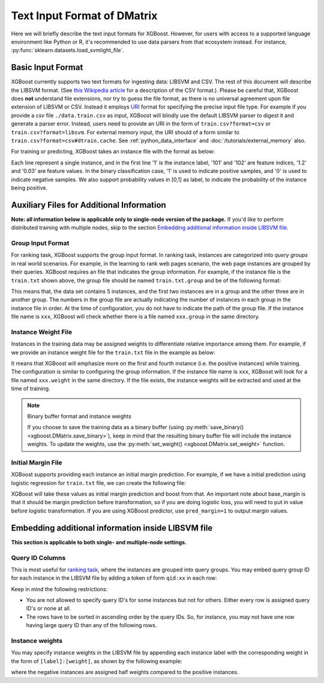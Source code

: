 ############################
Text Input Format of DMatrix
############################

.. _basic_input_format:

Here we will briefly describe the text input formats for XGBoost. However, for users with access to a supported language environment like Python or R, it's recommended to use data parsers from that ecosystem instead. For instance, :py:func:`sklearn.datasets.load_svmlight_file`.

******************
Basic Input Format
******************

XGBoost currently supports two text formats for ingesting data: LIBSVM and CSV. The rest of this document will describe the LIBSVM format. (See `this Wikipedia article <https://en.wikipedia.org/wiki/Comma-separated_values>`_ for a description of the CSV format.).  Please be careful that, XGBoost does **not** understand file extensions, nor try to guess the file format, as there is no universal agreement upon file extension of LIBSVM or CSV.  Instead it employs `URI <https://en.wikipedia.org/wiki/Uniform_Resource_Identifier>`_ format for specifying the precise input file type.  For example if you provide a `csv` file ``./data.train.csv`` as input, XGBoost will blindly use the default LIBSVM parser to digest it and generate a parser error.  Instead, users need to provide an URI in the form of ``train.csv?format=csv`` or ``train.csv?format=libsvm``.  For external memory input, the URI should of a form similar to ``train.csv?format=csv#dtrain.cache``.  See :ref:`python_data_interface` and :doc:`/tutorials/external_memory` also.

For training or predicting, XGBoost takes an instance file with the format as below:

.. code-block:: none
  :caption: ``train.txt``

  1 101:1.2 102:0.03
  0 1:2.1 10001:300 10002:400
  0 0:1.3 1:0.3
  1 0:0.01 1:0.3
  0 0:0.2 1:0.3

Each line represent a single instance, and in the first line '1' is the instance label, '101' and '102' are feature indices, '1.2' and '0.03' are feature values. In the binary classification case, '1' is used to indicate positive samples, and '0' is used to indicate negative samples. We also support probability values in [0,1] as label, to indicate the probability of the instance being positive.

******************************************
Auxiliary Files for Additional Information
******************************************
**Note: all information below is applicable only to single-node version of the package.** If you'd like to perform distributed training with multiple nodes, skip to the section `Embedding additional information inside LIBSVM file`_.

Group Input Format
==================
For ranking task, XGBoost supports the group input format. In ranking task, instances are categorized into *query groups* in real world scenarios. For example, in the learning to rank web pages scenario, the web page instances are grouped by their queries. XGBoost requires an file that indicates the group information. For example, if the instance file is the ``train.txt`` shown above,  the group file should be named ``train.txt.group`` and be of the following format:

.. code-block:: none
  :caption: ``train.txt.group``

  2
  3

This means that, the data set contains 5 instances, and the first two instances are in a group and the other three are in another group. The numbers in the group file are actually indicating the number of instances in each group in the instance file in order.
At the time of configuration, you do not have to indicate the path of the group file. If the instance file name is ``xxx``, XGBoost will check whether there is a file named ``xxx.group`` in the same directory.

Instance Weight File
====================
Instances in the training data may be assigned weights to differentiate relative importance among them. For example, if we provide an instance weight file for the ``train.txt`` file in the example as below:

.. code-block:: none
  :caption: ``train.txt.weight``

  1
  0.5
  0.5
  1
  0.5

It means that XGBoost will emphasize more on the first and fourth instance (i.e. the positive instances) while training.
The configuration is similar to configuring the group information. If the instance file name is ``xxx``, XGBoost will look for a file named ``xxx.weight`` in the same directory. If the file exists, the instance weights will be extracted and used at the time of training.

.. note:: Binary buffer format and instance weights

  If you choose to save the training data as a binary buffer (using :py:meth:`save_binary() <xgboost.DMatrix.save_binary>`), keep in mind that the resulting binary buffer file will include the instance weights. To update the weights, use the :py:meth:`set_weight() <xgboost.DMatrix.set_weight>` function.

Initial Margin File
===================
XGBoost supports providing each instance an initial margin prediction. For example, if we have a initial prediction using logistic regression for ``train.txt`` file, we can create the following file:

.. code-block:: none
  :caption: ``train.txt.base_margin``

  -0.4
  1.0
  3.4

XGBoost will take these values as initial margin prediction and boost from that. An important note about base_margin is that it should be margin prediction before transformation, so if you are doing logistic loss, you will need to put in value before logistic transformation. If you are using XGBoost predictor, use ``pred_margin=1`` to output margin values.

***************************************************
Embedding additional information inside LIBSVM file
***************************************************
**This section is applicable to both single- and multiple-node settings.**

Query ID Columns
================
This is most useful for `ranking task <https://github.com/dmlc/xgboost/tree/master/demo/rank>`_, where the instances are grouped into query groups. You may embed query group ID for each instance in the LIBSVM file by adding a token of form ``qid:xx`` in each row:

.. code-block:: none
  :caption: ``train.txt``

  1 qid:1 101:1.2 102:0.03
  0 qid:1 1:2.1 10001:300 10002:400
  0 qid:2 0:1.3 1:0.3
  1 qid:2 0:0.01 1:0.3
  0 qid:3 0:0.2 1:0.3
  1 qid:3 3:-0.1 10:-0.3
  0 qid:3 6:0.2 10:0.15

Keep in mind the following restrictions:

* You are not allowed to specify query ID's for some instances but not for others. Either every row is assigned query ID's or none at all.
* The rows have to be sorted in ascending order by the query IDs. So, for instance, you may not have one row having large query ID than any of the following rows.

Instance weights
================
You may specify instance weights in the LIBSVM file by appending each instance label with the corresponding weight in the form of ``[label]:[weight]``, as shown by the following example:

.. code-block:: none
  :caption: ``train.txt``

  1:1.0 101:1.2 102:0.03
  0:0.5 1:2.1 10001:300 10002:400
  0:0.5 0:1.3 1:0.3
  1:1.0 0:0.01 1:0.3
  0:0.5 0:0.2 1:0.3

where the negative instances are assigned half weights compared to the positive instances.
